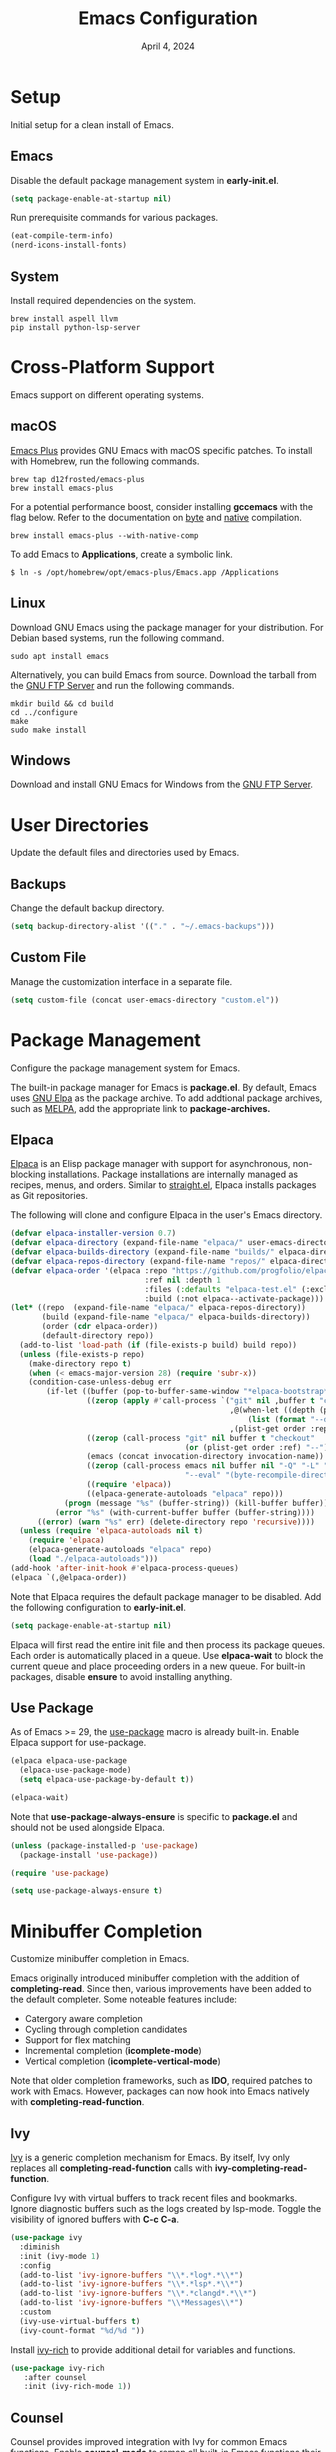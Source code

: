 #+title: Emacs Configuration
#+date: April 4, 2024
#+property: header-args:emacs-lisp :results silent :tangle ~/.emacs.d/init.el
#+auto_tangle: t
#+flyspell: nil

* Setup

Initial setup for a clean install of Emacs.

** Emacs

Disable the default package management system in *early-init.el*.

#+begin_src emacs-lisp :tangle no
  (setq package-enable-at-startup nil)
#+end_src

Run prerequisite commands for various packages.

#+begin_src emacs-lisp :tangle no
  (eat-compile-term-info)
  (nerd-icons-install-fonts)
#+end_src

** System

Install required dependencies on the system.

#+begin_src shell
brew install aspell llvm
pip install python-lsp-server
#+end_src

* Cross-Platform Support

Emacs support on different operating systems.

** macOS

[[https://github.com/d12frosted/homebrew-emacs-plus][Emacs Plus]] provides GNU Emacs with macOS specific patches. To install with Homebrew, run the following commands.

#+begin_src shell
brew tap d12frosted/emacs-plus
brew install emacs-plus
#+end_src

For a potential performance boost, consider installing *gccemacs* with the flag below. Refer to the documentation on [[https://www.gnu.org/software/emacs/manual/html_node/elisp/Byte-Compilation.html][byte]] and [[https://www.gnu.org/software/emacs/manual/html_node/elisp/Native-Compilation.html][native]] compilation.

#+begin_src shell
brew install emacs-plus --with-native-comp
#+end_src

To add Emacs to *Applications*, create a symbolic link.

#+begin_src shell
$ ln -s /opt/homebrew/opt/emacs-plus/Emacs.app /Applications
#+end_src

** Linux

Download GNU Emacs using the package manager for your distribution. For Debian based systems, run the following command.

#+begin_src shell
sudo apt install emacs 
#+end_src

Alternatively, you can build Emacs from source. Download the tarball from the [[https://ftp.gnu.org/gnu/emacs/][GNU FTP Server]] and run the following commands.

#+begin_src shell
mkdir build && cd build
cd ../configure
make
sudo make install
#+end_src

** Windows

Download and install GNU Emacs for Windows from the [[https://ftp.gnu.org/gnu/emacs/windows/][GNU FTP Server]].

* User Directories

Update the default files and directories used by Emacs.

** Backups

Change the default backup directory.

#+begin_src emacs-lisp
  (setq backup-directory-alist '(("." . "~/.emacs-backups")))
#+end_src

** Custom File

Manage the customization interface in a separate file.

#+begin_src emacs-lisp
  (setq custom-file (concat user-emacs-directory "custom.el"))
#+end_src

* Package Management

Configure the package management system for Emacs.

The built-in package manager for Emacs is *package.el*. By default, Emacs uses [[https://elpa.gnu.org/][GNU Elpa]] as the package archive. To add addtional package archives, such as [[https://melpa.org/][MELPA]], add the appropriate link to *package-archives.*

** Elpaca

[[https://github.com/progfolio/elpaca][Elpaca]] is an Elisp package manager with support for asynchronous, non-blocking installations. Package installations are internally managed as recipes, menus, and orders. Similar to [[https://github.com/radian-software/straight.el][straight.el]], Elpaca installs packages as Git repositories.

The following will clone and configure Elpaca in the user's Emacs directory.

#+begin_src emacs-lisp
(defvar elpaca-installer-version 0.7)
(defvar elpaca-directory (expand-file-name "elpaca/" user-emacs-directory))
(defvar elpaca-builds-directory (expand-file-name "builds/" elpaca-directory))
(defvar elpaca-repos-directory (expand-file-name "repos/" elpaca-directory))
(defvar elpaca-order '(elpaca :repo "https://github.com/progfolio/elpaca.git"
                              :ref nil :depth 1
                              :files (:defaults "elpaca-test.el" (:exclude "extensions"))
                              :build (:not elpaca--activate-package)))
(let* ((repo  (expand-file-name "elpaca/" elpaca-repos-directory))
       (build (expand-file-name "elpaca/" elpaca-builds-directory))
       (order (cdr elpaca-order))
       (default-directory repo))
  (add-to-list 'load-path (if (file-exists-p build) build repo))
  (unless (file-exists-p repo)
    (make-directory repo t)
    (when (< emacs-major-version 28) (require 'subr-x))
    (condition-case-unless-debug err
        (if-let ((buffer (pop-to-buffer-same-window "*elpaca-bootstrap*"))
                 ((zerop (apply #'call-process `("git" nil ,buffer t "clone"
                                                 ,@(when-let ((depth (plist-get order :depth)))
                                                     (list (format "--depth=%d" depth) "--no-single-branch"))
                                                 ,(plist-get order :repo) ,repo))))
                 ((zerop (call-process "git" nil buffer t "checkout"
                                       (or (plist-get order :ref) "--"))))
                 (emacs (concat invocation-directory invocation-name))
                 ((zerop (call-process emacs nil buffer nil "-Q" "-L" "." "--batch"
                                       "--eval" "(byte-recompile-directory \".\" 0 'force)")))
                 ((require 'elpaca))
                 ((elpaca-generate-autoloads "elpaca" repo)))
            (progn (message "%s" (buffer-string)) (kill-buffer buffer))
          (error "%s" (with-current-buffer buffer (buffer-string))))
      ((error) (warn "%s" err) (delete-directory repo 'recursive))))
  (unless (require 'elpaca-autoloads nil t)
    (require 'elpaca)
    (elpaca-generate-autoloads "elpaca" repo)
    (load "./elpaca-autoloads")))
(add-hook 'after-init-hook #'elpaca-process-queues)
(elpaca `(,@elpaca-order))
#+end_src

Note that Elpaca requires the default package manager to be disabled. Add the following configuration to *early-init.el*.

#+begin_src emacs-lisp :tangle no
  (setq package-enable-at-startup nil)
#+end_src

Elpaca will first read the entire init file and then process its package queues. Each order is automatically placed in a queue. Use *elpaca-wait* to block the current queue and place proceeding orders in a new queue. For built-in packages, disable *ensure* to avoid installing anything.

** Use Package

As of Emacs >= 29, the [[https://github.com/jwiegley/use-package][use-package]] macro is already built-in. Enable Elpaca support for use-package.

#+begin_src emacs-lisp
  (elpaca elpaca-use-package
    (elpaca-use-package-mode)
    (setq elpaca-use-package-by-default t))

  (elpaca-wait)
#+end_src

Note that *use-package-always-ensure* is specific to *package.el* and should not be used alongside Elpaca.

#+begin_src emacs-lisp :tangle no
  (unless (package-installed-p 'use-package)
    (package-install 'use-package))

  (require 'use-package)

  (setq use-package-always-ensure t)
#+end_src

* Minibuffer Completion

Customize minibuffer completion in Emacs.

Emacs originally introduced minibuffer completion with the addition of *completing-read*. Since then, various improvements have been added to the default completer. Some noteable features include:

- Catergory aware completion
- Cycling through completion candidates
- Support for flex matching
- Incremental completion (*icomplete-mode*)
- Vertical completion (*icomplete-vertical-mode*)

Note that older completion frameworks, such as *IDO*, required patches to work with Emacs. However, packages can now hook into Emacs natively with *completing-read-function*.

** Ivy

[[https://github.com/abo-abo/swiper][Ivy]] is a generic completion mechanism for Emacs. By itself, Ivy only replaces all *completing-read-function* calls with *ivy-completing-read-function*.

Configure Ivy with virtual buffers to track recent files and bookmarks. Ignore diagnostic buffers such as the logs created by lsp-mode. Toggle the visibility of ignored buffers with *C-c C-a*.

#+begin_src emacs-lisp
  (use-package ivy
    :diminish
    :init (ivy-mode 1)
    :config
    (add-to-list 'ivy-ignore-buffers "\\*.*log*.*\\*")
    (add-to-list 'ivy-ignore-buffers "\\*.*lsp*.*\\*")
    (add-to-list 'ivy-ignore-buffers "\\*.*clangd*.*\\*")
    (add-to-list 'ivy-ignore-buffers "\\*Messages\\*")
    :custom
    (ivy-use-virtual-buffers t)
    (ivy-count-format "%d/%d "))
#+end_src

Install [[https://github.com/Yevgnen/ivy-rich][ivy-rich]] to provide additional detail for variables and functions.

#+begin_src emacs-lisp
  (use-package ivy-rich
     :after counsel
     :init (ivy-rich-mode 1))
#+end_src

** Counsel

Counsel provides improved integration with Ivy for common Emacs functions. Enable *counsel-mode* to remap all built-in Emacs functions their Counsel equivalent.

#+begin_src emacs-lisp
  (use-package counsel
    :bind (("M-x" . counsel-M-x)
           ("C-x b" . counsel-switch-buffer)
           ("C-x C-f" . counsel-find-file)
           ("C-h f" . counsel-describe-function)
           ("C-h v" . counsel-describe-variable)))
#+end_src

** Swiper

Swiper is an alternative to *isearch* that uses Ivy to display matches.

#+begin_src emacs-lisp
  (use-package swiper
    :bind (("C-s" . 'swiper)))
#+end_src

* Project Management

Packages related to project management within Emacs.

** Projectile

Install [[https://github.com/bbatsov/projectile][Projectile]] with Ivy as as the completion system.

#+begin_src emacs-lisp
  (use-package projectile
    :diminish projectile-mode
    :init (projectile-mode 1)
    :bind-keymap ("C-c p" . projectile-command-map)
    :custom
    (projectile-completion-system 'ivy)
    (projectile-project-search-path '("~/Github")))
#+end_src

Install [[https://github.com/ericdanan/counsel-projectile][counsel-projectile]] for an improved with Ivy.

#+begin_src emacs-lisp
  (use-package counsel-projectile
    :init (counsel-projectile-mode 1))
#+end_src

** Magit

[[https://magit.vc/][Magit]] is a text-based user interface for Git.

#+begin_src emacs-lisp
  (use-package magit)
#+end_src

Explicitly install [[https://github.com/magit/transient][Transient]] as a required dependency for Magit.

#+begin_src emacs-lisp
  (use-package transient)
#+end_src

* User Interface

Customize the Emacs user interface.

** GUI Mode

Disable unused elements in GUI mode such as menu and scroll bars.

#+begin_src emacs-lisp
  (menu-bar-mode -1)
  (tool-bar-mode -1)
  (scroll-bar-mode -1)
  (tooltip-mode -1)
#+end_src

** Cursor Postion

By default, Emacs will only display the current row on the modeline. Enable *column-number-mode* to display the current column.

#+begin_src emacs-lisp
  (column-number-mode)
#+end_src

** Line Numbers

Display line numbers in all buffers except for org-mode and terminals. 

#+begin_src emacs-lisp
  (global-display-line-numbers-mode t)

  (dolist (mode '(org-mode-hook
                  term-mode-hook
                  eshell-mode-hook
                  eat-mode-hook))
    (add-hook mode (lambda() (display-line-numbers-mode 0))))
#+end_src

** Text Selection

By default, Emacs will append to the end of selected text. Enable *delete-selection-mode* to delete the selected text instead.

#+begin_src emacs-lisp
  (delete-selection-mode t)
#+end_src

** Fonts

Set the default fixed-width and variable-width font. Note that the heights must be relatively close in size to avoid issues with line spacing in org-mode.

#+begin_src emacs-lisp
  (set-face-attribute 'default nil :font "Menlo" :height 160)
  (set-face-attribute 'fixed-pitch nil :font "Menlo" :height 160)
  (set-face-attribute 'variable-pitch nil :font "Cantarell" :height 180 :weight 'regular)
#+end_src

** Icons

Install [[https://github.com/rainstormstudio/nerd-icons.el][nerd-icons]], an alternative to [[https://github.com/domtronn/all-the-icons.el][all-the-icons]], which has support for both the GUI and terminal.

#+begin_src emacs-lisp
  (use-package nerd-icons)
#+end_src

Note that *nerd-icons-install-fonts* must be run on a clean install. If using iTerm2, specify *Symbols Nerd Font Mono* as the non-ASCII font.

** Modeline

Install [[https://github.com/emacsmirror/diminish][diminish]] to hide major or minor modes from the modeline display.

#+begin_src emacs-lisp
  (use-package diminish)
#+end_src

Install custom modeline from Doom Emacs.

#+begin_src emacs-lisp
  (use-package doom-modeline
    :init (doom-modeline-mode 1)
    :custom (doom-modeline-height 25))
#+end_src

Explicitly install [[https://github.com/zbelial/shrink-path.el][shrink-path]] as a required dependency for doom-modeline.

#+begin_src emacs-lisp
  (use-package shrink-path
    :ensure (:host github :repo "https://github.com/zbelial/shrink-path.el"))
#+end_src

** Themes

Install additional themes from Doom Emacs.

#+begin_src emacs-lisp
  (use-package doom-themes
    :init (load-theme 'wombat t))
#+end_src

** Dashboard

Replace the default startup message with [[https://github.com/emacs-dashboard/emacs-dashboard][emacs-dashboard]].

#+begin_src emacs-lisp
  (use-package dashboard
    :config
    (add-hook 'elpaca-after-init-hook #'dashboard-insert-startupify-lists)
    (add-hook 'elpaca-after-init-hook #'dashboard-initialize)
    (dashboard-setup-startup-hook)
    :custom
    (dashboard-startup-banner 'logo)
    (dashboard-center-content t)
    (dashboard-display-icons-p t)
    (dashboard-icon-type 'nerd-icons)
    (dashboard-set-file-icons t)
    (dashboard-startupify-list '(dashboard-insert-banner
                                 dashboard-insert-newline
                                 dashboard-insert-banner-title
                                 dashboard-insert-newline
                                 dashboard-insert-init-info
                                 dashboard-insert-items))
    (dashboard-items '((recents . 5)
                       (projects . 5)
                       (bookmarks . 5))))
#+end_src

* Key Bindings

Customize key bindings in Emacs.

Bindings that use unsupported control characters will not work when running Emacs in the terminal. This is because terminal emulators only send the printable character for unsupported control characters.

Note that *<tab>* refers to the tab key on the keyboard while *TAB* is the sequence *C-i*. In GUI mode Emacs can distinguish between the tab key and *C-i* if both keybindings are defined. However, both are interpreted as *C-i* in terminal mode.

** Global Bindings

Use *ESC* to close the current buffer or minibuffer.

#+begin_src emacs-lisp
  (global-set-key (kbd "<escape>") 'keyboard-escape-quit)
#+end_src

Disable the key binding for news to prevent entries in *recentf*.

#+begin_src emacs-lisp
  (global-unset-key (kbd "C-h n"))
#+end_src

Custom key bindings for the prefix *C-c*.

#+begin_src emacs-lisp
  (global-set-key (kbd "C-c c") 'comint-clear-buffer)
  (global-set-key (kbd "C-c r") 'revert-buffer)
  (global-set-key (kbd "C-c d") 'delete-trailing-whitespace)
#+end_src

** Which Key

Install [[https://github.com/justbur/emacs-which-key][which-key]] to automatically display possibile completions for a given prefix. The time delay is configured in seconds.

#+begin_src emacs-lisp
  (use-package which-key
    :diminish
    :config
    (which-key-mode)
    (setq which-key-idle-delay 1))
#+end_src

** Hydra

Install [[https://github.com/abo-abo/hydra][Hydra]] to quickly reuse key bindings in rapid succession.

#+begin_src emacs-lisp
  (use-package hydra)
  (elpaca-wait)
#+end_src

Increase or decrease the text scale.

#+begin_src emacs-lisp
  (defhydra hydra-scale-text (global-map "C-c t")
    "scale-text"
    ("j" text-scale-increase "increase")
    ("k" text-scale-decrease "decrease")
    ("f" nil "finished" :exit t))
#+end_src

Resize windows horizontally.

#+begin_src emacs-lisp
  (defhydra hydra-resize-border (global-map "C-c w")
    "resize-border"
    ("j" enlarge-window-horizontally "increase")
    ("k" shrink-window-horizontally "decrease")
    ("f" nil "finished" :exit t))
#+end_src
    
** Evil Mode

Enable [[https://github.com/emacs-evil/evil][evil-mode]] for Vim emulation. Configure the undo system to add redo support. Disable *evil-jump-forward* so *org-cycle* works with *TAB* in terminal mode.

#+begin_src emacs-lisp
  (use-package evil
    :init
    (setq evil-want-C-i-jump nil)
    (evil-mode 1)
    :config (evil-set-undo-system 'undo-redo))

  (elpaca-wait)
#+end_src

Configure the terminal to default to Emacs mode. Press *C-z* to toggle Emacs mode.

#+begin_src emacs-lisp
  (dolist (mode '(term-mode
                  eshell-mode
                  eat-mode
                  dashboard-mode))
    (evil-set-initial-state mode 'emacs))
#+end_src

Use *M-/* to comment and uncomment blocks of code.

#+begin_src emacs-lisp
  (use-package evil-nerd-commenter
    :bind ("M-/" . evilnc-comment-or-uncomment-lines))
#+end_src

* Org-Mode

Configure [[https://orgmode.org/][org-mode]] for editing documents in Emacs.

Note that newer versions of Emacs already include org-mode. However, you may optionally update by pulling from a package archive.

** Settings

Configure org-mode with the following settings.

- Auto Indentation
- Variable Width Font
- Word Wrapping 
- Custom Collapsed Headings
- Hide Emphasis Markers
  
#+begin_src emacs-lisp
  (defun srashid3/org-mode-setup ()
    (org-indent-mode)
    (variable-pitch-mode 1)
    (visual-line-mode 1))

  (use-package org
    :ensure nil
    :hook (org-mode . srashid3/org-mode-setup)
    :config
    (set-face-underline 'org-ellipsis nil)
    :custom
    (org-ellipsis " ▾")
    (org-startup-folded t)
    (org-hide-emphasis-markers t))
#+end_src

** Bullets

Customize unordered lists with [[https://github.com/sabof/org-bullets][org-bullets]].

#+begin_src emacs-lisp
  (use-package org-bullets
    :after org
    :hook (org-mode . org-bullets-mode)
    :custom (org-bullets-bullet-list '("◉" "○" "●" "○" "●" "○" "●")))
#+end_src

** Visual Column

Visually center text with [[https://github.com/joostkremers/visual-fill-column][visual-fill-column]].

#+begin_src emacs-lisp
  (defun srashid3/org-mode-visual-column ()
    (setq visual-fill-column-center-text t)
    (visual-fill-column-mode 1))

  (use-package visual-fill-column
    :ensure (:host github :repo "https://github.com/joostkremers/visual-fill-column")
    :hook (org-mode . srashid3/org-mode-visual-column))
#+end_src

** Auto-Tangle

Automatically tangle files on save with [[https://github.com/yilkalargaw/org-auto-tangle][org-auto-tangle]]. Note that files are tangled asynchronously.

#+begin_src emacs-lisp
  (use-package org-auto-tangle
    :defer t
    :hook (org-mode . org-auto-tangle-mode))
#+end_src

** Spell Check

Emacs exposes commands for spell checking with the built in [[https://www.gnu.org/software/emacs/manual/html_node/emacs/Spelling.html][ispell]] package. For automatic spell checking and highlighting enable *flyspell-mode*.

Note that these commands only work if one of the following are installed on your system.

- Ispell
- Aspell
- Hunspell
- Enchant

Custom hook that enables *flyspell-mode* by default in org-mode buffers. Can optionally be disabled by using the flyspell keyword.

#+begin_src emacs-lisp
  (defun srashid3/org-flyspell-hook ()
    (let* ((flyspell-key (org-collect-keywords '("FLYSPELL")))
           (flyspell-val (car (last (car flyspell-key)))))
      (unless (and flyspell-key (not (intern flyspell-val)))
        (flyspell-mode 1))))
#+end_src

Configure [[http://aspell.net/][Aspell]] as the default spell checker.

#+begin_src emacs-lisp
  (use-package flyspell
    :ensure nil
    :hook (org-mode . srashid3/org-flyspell-hook)
    :custom (setq ispell-program-name "aspell"))
#+end_src

Add Ivy support with [[https://github.com/d12frosted/flyspell-correct][flyspell-correct]]. Rebind *flyspell-auto-correct-word* to *flyspell-correct-wrapper*.

#+begin_src emacs-lisp
  (use-package flyspell-correct
    :after flyspell
    :bind (:map flyspell-mode-map
           ("M-TAB" . flyspell-correct-wrapper)))

  (use-package flyspell-correct-ivy
    :after flyspell-correct)
#+end_src

** Babel

Execute source code with [[https://orgmode.org/worg/org-contrib/babel/][Babel]]. Refer to the documentation for a complete list of supported languages.

#+begin_src emacs-lisp
  (org-babel-do-load-languages
  'org-babel-load-languages
  '((emacs-lisp . t)
    (shell . t)
    (python . t)))
#+end_src

** Structure Templates

Quickly generate empty structural blocks with [[https://orgmode.org/manual/Structure-Templates.html][org-tempo]].

#+begin_src emacs-lisp
  (require 'org-tempo)
  (add-to-list 'org-structure-template-alist '("el" . "src emacs-lisp"))
  (add-to-list 'org-structure-template-alist '("sh" . "src shell"))
  (add-to-list 'org-structure-template-alist '("py" . "src python :results output"))
#+end_src

* Development Environment

Configure the development environment within Emacs.

** Terminal

The following modes provide terminal emulation.

- term
- ansi-term
- vterm
- eat

[[https://codeberg.org/akib/emacs-eat/][Eat]] is an alternative Emacs Lisp terminal emulator, providing significant improvements over *term* without the external dependencies of *vterm*. Eat also integrates with Eshell, enabling support for full screen terminal applications.

Note that *eat-compile-terminfo* must be run on a clean install.

#+begin_src emacs-lisp
  (use-package eat
    :ensure (:host github :repo "https://github.com/kephale/emacs-eat")
    :hook (eshell-mode . eat-eshell-mode))
#+end_src

** Shell

[[https://www.gnu.org/software/emacs/manual/html_mono/eshell.html][Eshell]] is a command interpreter that provides an interface similar to Bash or Zsh. Unlike *shell-mode*, Eshell does not invoke an external process and is implemented natively in Elisp.

Define aliases for *eshell-mode*.

#+begin_src emacs-lisp
  (defun srashid3/eshell-aliases ()
    (eshell/alias "clear" "clear 1")
    (eshell/alias "venv" "python3 -m venv venv")
    (eshell/alias "activate" "pyvenv-activate venv")
    (eshell/alias "deactivate" "pyvenv-deactivate"))
#+end_src

Rebind *C-r* to the Counsel command history. Note that the *eshell-mode-map* is defined as part of *esh-mode*.

Allow Eshell to modify to the global environment. This makes it easier to reload the *PATH* without restarting the buffer.

#+begin_src emacs-lisp
  (use-package eshell
    :ensure nil
    :after esh-mode
    :bind (:map eshell-mode-map
           ("C-r" . counsel-esh-history))
    :hook (eshell-mode . srashid3/eshell-aliases)
    :custom
    (eshell-hist-ignoredups t)
    (eshell-modify-global-environment t)
    (eshell-bad-command-tolerance 100))
#+end_src

Define hook for reloading the *PATH* within Eshell.

#+begin_src emacs-lisp
  (defun srashid3/eshell-reload-path ()
    (setq eshell-path-env (mapconcat 'identity exec-path ":")))
#+end_src

** Code Completion

Install [[http://company-mode.github.io/][company-mode]] for code completion. Set the idle delay to zero for instant completions. Complete the current selection with *TAB*.

#+begin_src emacs-lisp
  (use-package company
    :after lsp-mode
    :hook (lsp-mode . company-mode)
    :bind (:map company-active-map
           ("<tab>" . company-complete-selection)
           :map lsp-mode-map
           ("<tab>" . company-indent-or-complete-common))
    :custom
    (company-idle-delay 0)
    (company-minimum-prefix-length 1))
#+end_src

Enhance the interface with [[https://github.com/sebastiencs/company-box][company-box]]. Adds additional styling and icons for different backends.

#+begin_src emacs-lisp
  (use-package company-box
    :hook (company-mode . company-box-mode))
#+end_src

** Language Server

Add support for language servers with [[https://github.com/emacs-lsp/lsp-mode][lsp-mode]]. Defer loading until *lsp* or *lsp-deferred* is invoked within the buffer.

#+begin_src emacs-lisp
  (use-package lsp-mode
    :commands (lsp lsp-deferred)
    :custom
    (lsp-keymap-prefix "C-c l")
    (lsp-headerline-breadcrumb-icons-enable nil)    
    :config
    (lsp-enable-which-key-integration t))
#+end_src

Add additional UI enchancements with [[https://github.com/emacs-lsp/lsp-ui][lsp-ui]]. By default lsp-mode activates lsp-ui unless configured otherwise.

#+begin_src emacs-lisp
  (use-package lsp-ui)
#+end_src

Add additional Ivy interfaces with [[https://github.com/emacs-lsp/lsp-ivy][lsp-ivy]].

#+begin_src emacs-lisp
  (use-package lsp-ivy
    :after lsp)
#+end_src

** C

Configure language server for C. Note that *clangd* must be manually installed.

#+begin_src emacs-lisp
  (use-package c-mode
    :ensure nil
    :hook (c-mode . lsp-deferred))
#+end_src

Set the default style and offset for indentation.

#+begin_src emacs-lisp
  (setq-default c-default-style "linux" c-basic-offset 4)
#+end_src

** Python

Configure language server for Python. Note that *pylsp* must be manually installed.

#+begin_src emacs-lisp
  (use-package python-mode
    :ensure (:host github :repo "https://github.com/emacsmirror/python-mode")
    :hook (python-mode . lsp-deferred))
#+end_src

Install [[https://github.com/jorgenschaefer/pyvenv][pyvenv]] for virtual environment support.

#+begin_src emacs-lisp
  (use-package pyvenv
    :init (pyvenv-mode 1))
#+end_src

Reload *PATH* in Eshell after activating or deactivating virtual environment.

#+begin_src emacs-lisp
  (add-hook 'pyvenv-post-activate-hooks 'srashid3/eshell-reload-path)
  (add-hook 'pyvenv-post-deactivate-hooks 'srashid3/eshell-reload-path)
#+end_src
